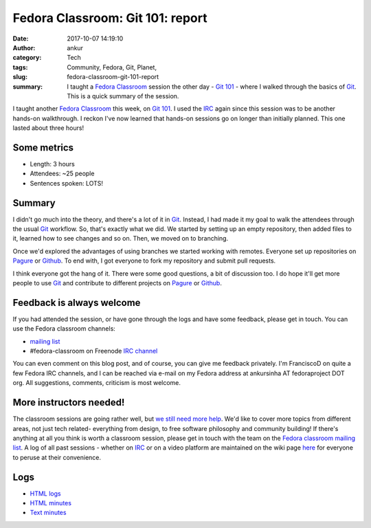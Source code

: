 Fedora Classroom: Git 101: report
#################################
:date: 2017-10-07 14:19:10
:author: ankur
:category: Tech
:tags: Community, Fedora, Git, Planet, 
:slug: fedora-classroom-git-101-report
:summary: I taught a `Fedora Classroom`_ session the other day - `Git 101`_ -
          where I walked through the basics of Git_. This is a quick summary
          of the session.

I taught another `Fedora Classroom`_ this week, on `Git 101`_. I used the IRC_
again since this session was to be another hands-on walkthrough. I reckon I've
now learned that hands-on sessions go on longer than initially planned. This
one lasted about three hours!


Some metrics
-------------

- Length: 3 hours
- Attendees: ~25 people
- Sentences spoken: LOTS!


Summary
--------

I didn't go much into the theory, and there's a lot of it in Git_. Instead, I
had made it my goal to walk the attendees through the usual Git_ workflow.
So, that's exactly what we did. We started by setting up an empty repository,
then added files to it, learned how to see changes and so on. Then, we moved
on to branching.

Once we'd explored the advantages of using branches we started working with
remotes. Everyone set up repositories on Pagure_ or Github_. To end with, I
got everyone to fork my repository and submit pull requests.

I think everyone got the hang of it. There were some good questions, a bit of
discussion too. I do hope it'll get more people to use Git_ and contribute to
different projects on Pagure_ or Github_.


Feedback is always welcome
--------------------------

If you had attended the session, or have gone through the logs and have some
feedback, please get in touch. You can use the Fedora classroom channels:

- `mailing list <mailto:classroom@lists.fedoraproject.org>`__
- #fedora-classroom on Freenode `IRC channel <http://webchat.freenode.net/?channels=%23fedora-classroom>`__

You can even comment on this blog post, and of course, you can give me feedback
privately. I'm FranciscoD on quite a few Fedora IRC channels, and I can be
reached via e-mail on my Fedora address at ankursinha AT fedoraproject DOT org.
All suggestions, comments, criticism is most welcome.

More instructors needed!
-------------------------

The classroom sessions are going rather well, but `we still need more help
<https://fedoraproject.org/wiki/Classroom#Help_wanted>`__. We'd like to cover
more topics from different areas, not just tech related- everything from
design, to free software philosophy and community building! If there's anything
at all you think is worth a classroom session, please get in touch with the
team on the `Fedora classroom mailing list
<mailto:classroom@lists.fedoraproject.org>`__. A log of all past sessions -
whether on IRC_ or on a video platform are maintained on the wiki page `here
<https://fedoraproject.org/wiki/Classroom#Previous_Sessions>`__ for everyone to
peruse at their convenience.

Logs
----

- `HTML logs <https://meetbot.fedoraproject.org/fedora-classroom/2017-10-05/fedora-classroom.2017-10-05-14.17.log.html>`__
- `HTML minutes <https://meetbot.fedoraproject.org/fedora-classroom/2017-10-05/fedora-classroom.2017-10-05-14.17.html>`__
- `Text minutes <https://meetbot.fedoraproject.org/fedora-classroom/2017-10-05/fedora-classroom.2017-10-05-14.17.txt>`__


.. _Fedora Classroom: https://fedoraproject.org/wiki/Classroom 
.. _Git 101: https://meetbot.fedoraproject.org/fedora-classroom/2017-10-05/fedora-classroom.2017-10-05-14.17.log.html 
.. _Git: https://git-scm.com/
.. _IRC: https://en.wikipedia.org/wiki/Internet_Relay_Chat 
.. _Pagure: https://pagure.io
.. _Github: https://github.com
